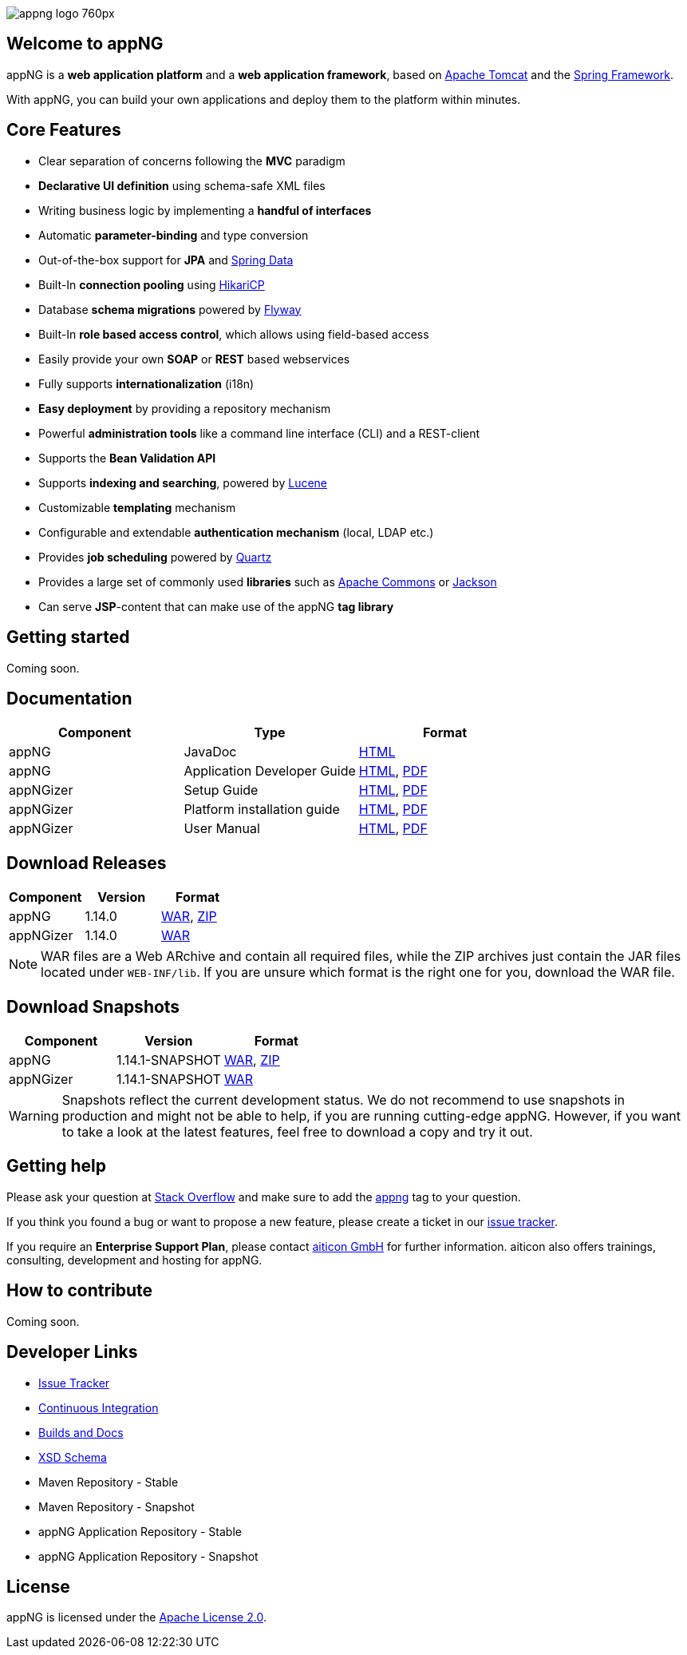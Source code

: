 image::https://www.aiticon.com/assets/images/appng_logo_760px.jpg[]
:version: 1.14.0

== Welcome to appNG
appNG is a *web application platform* and a *web application framework*, based on http://tomcat.apache.org/[Apache Tomcat] and the https://spring.io[Spring Framework].

With appNG, you can build your own applications and deploy them to the platform within minutes.

== Core Features
* Clear separation of concerns following the *MVC* paradigm
* *Declarative UI definition* using schema-safe XML files
* Writing business logic by implementing a *handful of interfaces*
* Automatic *parameter-binding* and type conversion
* Out-of-the-box support for *JPA* and http://projects.spring.io/spring-data/[Spring Data]
* Built-In *connection pooling* using https://github.com/brettwooldridge/HikariCP[HikariCP]
* Database *schema migrations* powered by https://flywaydb.org/[Flyway]
* Built-In *role based access control*, which allows using field-based access
* Easily provide your own *SOAP* or *REST* based webservices
* Fully supports *internationalization* (i18n)
* *Easy deployment* by providing a repository mechanism
* Powerful *administration tools* like a command line interface (CLI) and a REST-client
* Supports the *Bean Validation API*
* Supports *indexing and searching*, powered by http://lucene.apache.org/[Lucene]
* Customizable *templating* mechanism
* Configurable and extendable *authentication mechanism* (local, LDAP etc.)
* Provides *job scheduling* powered by http://www.quartz-scheduler.org/[Quartz]
* Provides a large set of commonly used *libraries* such as https://commons.apache.org/[Apache Commons] or https://github.com/FasterXML/jackson[Jackson]
* Can serve *JSP*-content that can make use of the appNG *tag library*

== Getting started
Coming soon.

== Documentation

[width="100%",options="header"]
|====================
| Component | Type | Format

|appNG
|JavaDoc
|https://appng.org/appng/docs/1.14.0/javadoc/[HTML]

|appNG
|Application Developer Guide
|https://appng.org/appng/docs/1.14.0/reference/html/developerguide.html[HTML], https://appng.org/appng/docs/1.14.0/reference/pdf/developerguide.pdf[PDF]

|appNGizer
|Setup Guide
|https://appng.org/appng/docs/1.14.0/appngizer/html/appngizer-setup-guide.html[HTML], https://appng.org/appng/docs/1.14.0/appngizer/pdf/appngizer-setup-guide.pdf[PDF]

|appNGizer
|Platform installation guide
|https://appng.org/appng/docs/1.14.0/appngizer/html/appngizer-platform-installation-guide.html[HTML], https://appng.org/appng/docs/1.14.0/appngizer/pdf/appngizer-platform-installation-guide.pdf[PDF]

|appNGizer
|User Manual
|https://appng.org/appng/docs/1.14.0/appngizer/html/appngizer-user-manual.html[HTML], https://appng.org/appng/docs/1.14.0/appngizer/pdf/appngizer-user-manual.pdf[PDF]

|====================

== Download Releases

[width="100%",options="header"]
|====================
| Component | Version | Format

|appNG
|1.14.0
|https://appng.org/appng/builds/stable/appng-application-1.14.0.war[WAR], https://appng.org/appng/builds/stable/appng-application-1.14.0-dependencies-20170629-1239.zip[ZIP]

|appNGizer
|1.14.0
|https://appng.org/appng/builds/stable/appng-appngizer-1.14.0.war[WAR]

|====================

NOTE: WAR files are a Web ARchive and contain all required files, while the ZIP archives just contain the JAR files located under `WEB-INF/lib`. If you are unsure which format is the right one for you, download the WAR file.

== Download Snapshots

[width="100%",options="header"]
|====================
| Component | Version | Format

|appNG
|1.14.1-SNAPSHOT
|https://appng.org/appng/builds/snapshot/appng-application-1.14.1-SNAPSHOT.war[WAR], https://appng.org/appng/builds/snapshot/appng-application-1.14.1-SNAPSHOT-dependencies-20170629-1438.zip[ZIP]

|appNGizer
|1.14.1-SNAPSHOT
|https://appng.org/appng/builds/snapshot/appng-appngizer-1.14.1-SNAPSHOT.war[WAR]

|====================

WARNING: Snapshots reflect the current development status. We do not recommend to use snapshots in production and might not be able to help, if you are running cutting-edge appNG. However, if you want to take a look at the latest features, feel free to download a copy and try it out.

== Getting help

Please ask your question at https://stackoverflow.com/[Stack Overflow] and make sure to add the https://stackoverflow.com/questions/tagged/appng[appng] tag to your question.

If you think you found a bug or want to propose a new feature, please create a ticket in our https://appng.org/jira/[issue tracker].

If you require an *Enterprise Support Plan*, please contact https://www.aiticon.com[aiticon GmbH] for further information. aiticon also offers trainings, consulting, development and hosting for appNG.

== How to contribute
Coming soon.

== Developer Links
* https://appng.org/jira/[Issue Tracker]
* https://appng.org/jenkins/[Continuous Integration]
* https://appng.org/appng/[Builds and Docs]
* https://appng.org/schema/[XSD Schema]
* Maven Repository - Stable
* Maven Repository - Snapshot
* appNG Application Repository - Stable
* appNG Application Repository - Snapshot

== License
appNG is licensed under the https://www.apache.org/licenses/LICENSE-2.0[Apache License 2.0].
